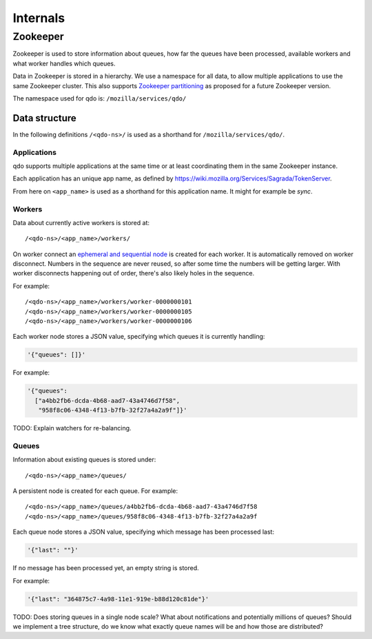 =========
Internals
=========

Zookeeper
=========

Zookeeper is used to store information about queues, how far the queues have
been processed, available workers and what worker handles which queues.

Data in Zookeeper is stored in a hierarchy. We use a namespace for all data,
to allow multiple applications to use the same Zookeeper cluster. This also
supports `Zookeeper partitioning
<http://wiki.apache.org/hadoop/ZooKeeper/PartitionedZookeeper>`_ as proposed
for a future Zookeeper version.

The namespace used for qdo is: ``/mozilla/services/qdo/``

Data structure
--------------

In the following definitions ``/<qdo-ns>/`` is used as a shorthand for
``/mozilla/services/qdo/``.

Applications
++++++++++++

qdo supports multiple applications at the same time or at least coordinating
them in the same Zookeeper instance.

Each application has an unique app name, as defined by
https://wiki.mozilla.org/Services/Sagrada/TokenServer.

From here on ``<app_name>`` is used as a shorthand for this application name.
It might for example be `sync`.

Workers
+++++++

Data about currently active workers is stored at::

    /<qdo-ns>/<app_name>/workers/

On worker connect an `ephemeral and sequential node
<http://zookeeper.apache.org/doc/current/api/org/apache/zookeeper/CreateMode.html#EPHEMERAL_SEQUENTIAL>`_
is created for each worker. It is automatically removed on worker disconnect.
Numbers in the sequence are never reused, so after some time the numbers will
be getting larger. With worker disconnects happening out of order, there's
also likely holes in the sequence.

For example::

    /<qdo-ns>/<app_name>/workers/worker-0000000101
    /<qdo-ns>/<app_name>/workers/worker-0000000105
    /<qdo-ns>/<app_name>/workers/worker-0000000106

Each worker node stores a JSON value, specifying which queues it is
currently handling:

.. code-block:: javascript

    '{"queues": []}'

For example:

.. code-block:: javascript

    '{"queues":
      ["a4bb2fb6-dcda-4b68-aad7-43a4746d7f58",
       "958f8c06-4348-4f13-b7fb-32f27a4a2a9f"]}'

TODO: Explain watchers for re-balancing.

Queues
++++++

Information about existing queues is stored under::

    /<qdo-ns>/<app_name>/queues/

A persistent node is created for each queue. For example::

    /<qdo-ns>/<app_name>/queues/a4bb2fb6-dcda-4b68-aad7-43a4746d7f58
    /<qdo-ns>/<app_name>/queues/958f8c06-4348-4f13-b7fb-32f27a4a2a9f

Each queue node stores a JSON value, specifying which message has been
processed last:

.. code-block:: javascript

    '{"last": ""}'

If no message has been processed yet, an empty string is stored.

For example:

.. code-block:: javascript

    '{"last": "364875c7-4a98-11e1-919e-b88d120c81de"}'

TODO: Does storing queues in a single node scale? What about notifications
and potentially millions of queues? Should we implement a tree structure,
do we know what exactly queue names will be and how those are distributed?
